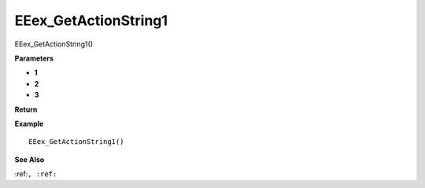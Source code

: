 .. _EEex_GetActionString1:

===================================
EEex_GetActionString1 
===================================

EEex_GetActionString1()



**Parameters**

* **1**
* **2**
* **3**


**Return**


**Example**

::

   EEex_GetActionString1()

**See Also**

:ref:``, :ref:`` 

